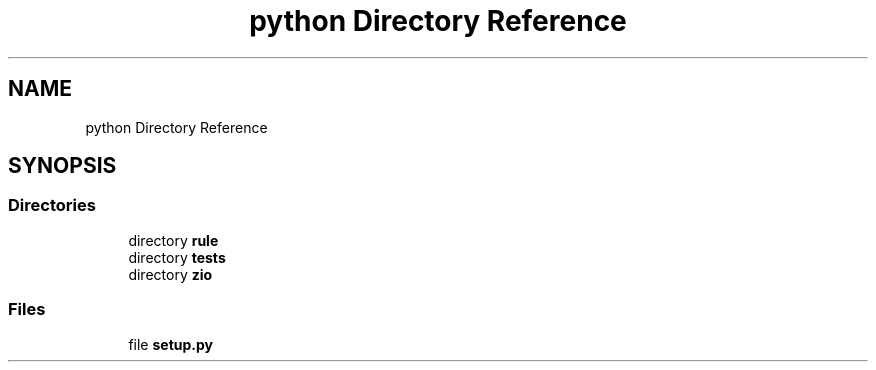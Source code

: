 .TH "python Directory Reference" 3 "Tue Feb 4 2020" "ZIO" \" -*- nroff -*-
.ad l
.nh
.SH NAME
python Directory Reference
.SH SYNOPSIS
.br
.PP
.SS "Directories"

.in +1c
.ti -1c
.RI "directory \fBrule\fP"
.br
.ti -1c
.RI "directory \fBtests\fP"
.br
.ti -1c
.RI "directory \fBzio\fP"
.br
.in -1c
.SS "Files"

.in +1c
.ti -1c
.RI "file \fBsetup\&.py\fP"
.br
.in -1c
